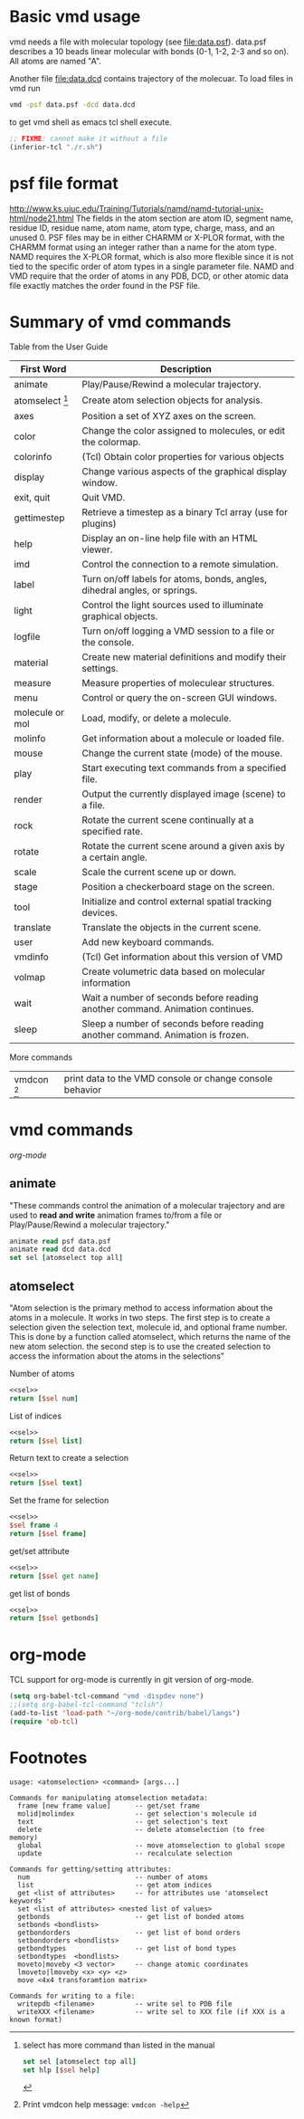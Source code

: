 * Basic vmd usage
vmd needs a file with molecular topology (see [[file:data.psf]]).
data.psf describes a 10 beads linear molecular with bonds (0-1, 1-2,
2-3 and so on). All atoms are named "A".

Another file [[file:data.dcd]] contains trajectory of the molecuar. To
load files in vmd run
#+BEGIN_SRC sh
vmd -psf data.psf -dcd data.dcd
#+END_SRC
to get vmd shell as emacs tcl shell execute.
#+BEGIN_SRC emacs-lisp
;; FIXME: cannot make it without a file
(inferior-tcl "./r.sh")
#+END_SRC


* psf file format
http://www.ks.uiuc.edu/Training/Tutorials/namd/namd-tutorial-unix-html/node21.html
The fields in the atom section are atom ID, segment name, residue ID,
residue name, atom name, atom type, charge, mass, and an unused 0. PSF
files may be in either CHARMM or X-PLOR format, with the CHARMM format
using an integer rather than a name for the atom type. NAMD requires
the X-PLOR format, which is also more flexible since it is not tied to
the specific order of atom types in a single parameter file. NAMD and
VMD require that the order of atoms in any PDB, DCD, or other atomic
data file exactly matches the order found in the PSF file.

* Summary of vmd commands
Table from the User Guide
| First Word      | Description                                                                    |
|-----------------+--------------------------------------------------------------------------------|
| animate         | Play/Pause/Rewind a molecular trajectory.                                      |
| atomselect [fn:2]     | Create atom selection objects for analysis.                                    |
| axes            | Position a set of XYZ axes on the screen.                                      |
| color           | Change the color assigned to molecules, or edit the colormap.                  |
| colorinfo       | (Tcl) Obtain color properties for various objects                              |
| display         | Change various aspects of the graphical display window.                        |
| exit, quit      | Quit VMD.                                                                      |
| gettimestep     | Retrieve a timestep as a binary Tcl array (use for plugins)                    |
| help            | Display an on-line help file with an HTML viewer.                              |
| imd             | Control the connection to a remote simulation.                                 |
| label           | Turn on/off labels for atoms, bonds, angles, dihedral angles, or springs.      |
| light           | Control the light sources used to illuminate graphical objects.                |
| logfile         | Turn on/off logging a VMD session to a file or the console.                    |
| material        | Create new material definitions and modify their settings.                     |
| measure         | Measure properties of moleculear structures.                                   |
| menu            | Control or query the on-screen GUI windows.                                    |
| molecule or mol | Load, modify, or delete a molecule.                                            |
| molinfo         | Get information about a molecule or loaded file.                               |
| mouse           | Change the current state (mode) of the mouse.                                  |
| play            | Start executing text commands from a specified file.                           |
| render          | Output the currently displayed image (scene) to a file.                        |
| rock            | Rotate the current scene continually at a specified rate.                      |
| rotate          | Rotate the current scene around a given axis by a certain angle.               |
| scale           | Scale the current scene up or down.                                            |
| stage           | Position a checkerboard stage on the screen.                                   |
| tool            | Initialize and control external spatial tracking devices.                      |
| translate       | Translate the objects in the current scene.                                    |
| user            | Add new keyboard commands.                                                     |
| vmdinfo         | (Tcl) Get information about this version of VMD                                |
| volmap          | Create volumetric data based on molecular information                          |
| wait            | Wait a number of seconds before reading another command. Animation continues.  |
| sleep           | Sleep a number of seconds before reading another command. Animation is frozen. |

More commands
| vmdcon [fn:1]| print data to the VMD console or change console behavior |

* vmd commands
[[*org-mode][org-mode]]
** animate
"These commands control the animation of a molecular trajectory and
are used to *read and write* animation frames to/from a file or
Play/Pause/Rewind a molecular trajectory."

#+NAME: sel
#+BEGIN_SRC tcl
animate read psf data.psf
animate read dcd data.dcd
set sel [atomselect top all]
#+END_SRC

#+RESULTS:
: 10

** atomselect
"Atom selection is the primary method to access information about the
atoms in a molecule. It works in two steps. The first step is to
create a selection given the selection text, molecule id, and optional
frame number. This is done by a function called atomselect, which
returns the name of the new atom selection. the second step is to use
the created selection to access the information about the atoms in the
selections"

Number of atoms
#+BEGIN_SRC tcl :noweb yes
<<sel>>
return [$sel num]
#+END_SRC

#+RESULTS:
: 10

List of indices
#+BEGIN_SRC tcl :noweb yes
<<sel>>
return [$sel list]
#+END_SRC

#+RESULTS:
: 0 1 2 3 4 5 6 7 8 9

Return text to create a selection
#+BEGIN_SRC tcl :noweb yes
<<sel>>
return [$sel text]
#+END_SRC

#+RESULTS:
: all

Set the frame for selection
#+BEGIN_SRC tcl :noweb yes
<<sel>>
$sel frame 4
return [$sel frame]
#+END_SRC

#+RESULTS:
: 4

get/set attribute
#+BEGIN_SRC tcl :noweb yes
<<sel>>
return [$sel get name]
#+END_SRC

#+RESULTS:
: A A A A A A A A A A

get list of bonds
#+BEGIN_SRC tcl :noweb yes
<<sel>>
return [$sel getbonds]
#+END_SRC

* org-mode
TCL support for org-mode is currently in git version of org-mode.
#+BEGIN_SRC emacs-lisp
(setq org-babel-tcl-command "vmd -dispdev none")
;;(setq org-babel-tcl-command "tclsh")
(add-to-list 'load-path "~/org-mode/contrib/babel/langs")
(require 'ob-tcl)
#+END_SRC

#+RESULTS:
: ob-tcl

* Footnotes

[fn:1] Print vmdcon help message: =vmdcon -help=

[fn:2] select has more command than listed in the manual
#+BEGIN_SRC tcl
set sel [atomselect top all]
set hlp [$sel help]
#+END_SRC

#+BEGIN_EXAMPLE
usage: <atomselection> <command> [args...]

Commands for manipulating atomselection metadata:
  frame [new frame value]      -- get/set frame
  molid|molindex               -- get selection's molecule id
  text                         -- get selection's text
  delete                       -- delete atomselection (to free memory)
  global                       -- move atomselection to global scope
  update                       -- recalculate selection

Commands for getting/setting attributes:
  num                          -- number of atoms
  list                         -- get atom indices
  get <list of attributes>     -- for attributes use 'atomselect keywords'
  set <list of attributes> <nested list of values>
  getbonds                     -- get list of bonded atoms
  setbonds <bondlists>
  getbondorders                -- get list of bond orders
  setbondorders <bondlists>
  getbondtypes                 -- get list of bond types
  setbondtypes  <bondlists>
  moveto|moveby <3 vector>     -- change atomic coordinates
  lmoveto|lmoveby <x> <y> <z>
  move <4x4 transforamtion matrix>

Commands for writing to a file:
  writepdb <filename>          -- write sel to PDB file
  writeXXX <filename>          -- write sel to XXX file (if XXX is a known format)
#+END_EXAMPLE


